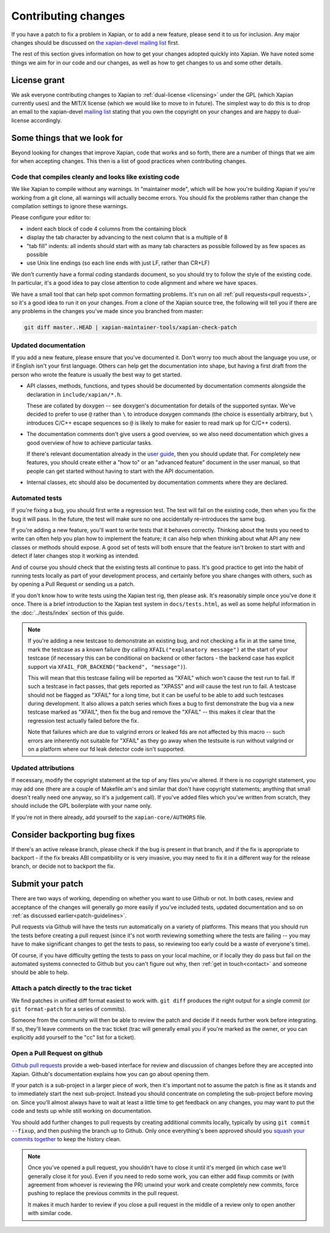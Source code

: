 .. _contributing changes:

Contributing changes
====================

If you have a patch to fix a problem in Xapian, or to add a new feature,
please send it to us for inclusion.  Any major changes should be discussed
on `the xapian-devel mailing list <https://xapian.org/lists>`_ first.

The rest of this section gives information on how to get your changes
adopted quickly into Xapian. We have noted some things we aim for in our
code and our changes, as well as how to get changes to us and some other
details.

License grant
-------------

We ask everyone contributing changes to Xapian to :ref:`dual-license
<licensing>` under the GPL (which Xapian currently uses) and the MIT/X
license (which we would like to move to in future). The simplest way
to do this is to drop an email to the xapian-devel `mailing list
<https://xapian.org/lists>`_ stating that you own the copyright on your
changes and are happy to dual-license accordingly.

.. _patch-guidelines:

Some things that we look for
----------------------------

Beyond looking for changes that improve Xapian, code that works
and so forth, there are a number of things that we aim for when
accepting changes. This then is a list of good practices when
contributing changes.

Code that compiles cleanly and looks like existing code
~~~~~~~~~~~~~~~~~~~~~~~~~~~~~~~~~~~~~~~~~~~~~~~~~~~~~~~

We like Xapian to compile without any warnings. In "maintainer
mode", which will be how you're building Xapian if you're
working from a git clone, all warnings will actually become
errors. You should fix the problems rather than change the
compilation settings to ignore these warnings.

Please configure your editor to:

* indent each block of code 4 columns from the containing block

  .. code-block: c++

     {
         // Four columns further
         {
             // And four more
         }
     }

* display the tab character by advancing to the next column that is a
  multiple of 8
* "tab fill" indents: all indents should start with as many tab
  characters as possible followed by as few spaces as possible
* use Unix line endings (so each line ends with just LF, rather than
  CR+LF)

We don't currently have a formal coding standards document, so you
should try to follow the style of the existing code. In particular,
it's a good idea to pay close attention to code alignment and where we
have spaces.

We have a small tool that can help spot common formatting
problems. It's run on all :ref:`pull requests<pull requests>`,
so it's a good idea to run it on your changes. From a clone of the
Xapian source tree, the following will tell you if there are any
problems in the changes you've made since you branched from master:

.. code-block:: bash

   git diff master..HEAD | xapian-maintainer-tools/xapian-check-patch

Updated documentation
~~~~~~~~~~~~~~~~~~~~~

If you add a new feature, please ensure that you've documented
it. Don't worry too much about the language you use, or if
English isn't your first language. Others can help get the
documentation into shape, but having a first draft from the
person who wrote the feature is usually the best way to get
started.

* API classes, methods, functions, and types should be
  documented by documentation comments alongside the
  declaration in ``include/xapian/*.h``.

  These are collated by doxygen -- see doxygen's documentation
  for details of the supported syntax.  We've decided to prefer
  to use ``@`` rather than ``\`` to introduce doxygen commands
  (the choice is essentially arbitrary, but ``\`` introduces
  C/C++ escape sequences so ``@`` is likely to make for easier
  to read mark up for C/C++ coders).

* The documentation comments don't give users a good overview,
  so we also need documentation which gives a good overview of
  how to achieve particular tasks.

  If there's relevant documentation already in the `user guide`_,
  then you should update that.  For completely new features,
  you should create either a "how to" or an "advanced feature"
  document in the user manual, so that people can get started
  without having to start with the API documentation.

* Internal classes, etc should also be documented by
  documentation comments where they are declared.

.. _user guide: https://getting-started-with-xapian.readthedocs.org/

Automated tests
~~~~~~~~~~~~~~~

If you're fixing a bug, you should first write a regression
test.  The test will fail on the existing code, then when you
fix the bug it will pass. In the future, the test will make
sure no one accidentally re-introduces the same bug.

If you're adding a new feature, you'll want to write tests that
it behaves correctly. Thinking about the tests you need to
write can often help you plan how to implement the feature; it
can also help when thinking about what API any new classes or
methods should expose. A good set of tests will both ensure
that the feature isn't broken to start with and detect if later
changes stop it working as intended.

And of course you should check that the existing tests all continue to
pass. It's good practice to get into the habit of running tests locally
as part of your development process, and certainly before you share
changes with others, such as by opening a Pull Request or sending us a
patch.

If you don't know how to write tests using the Xapian test rig, then please
ask.  It's reasonably simple once you've done it once.  There is a brief
introduction to the Xapian test system in ``docs/tests.html``, as well as
some helpful information in the :doc:`../tests/index` section of this guide.


.. note::

   If you're adding a new testcase to demonstrate an existing bug, and not
   checking a fix in at the same time, mark the testcase as a known failure (by
   calling ``XFAIL("explanatory message")`` at the start of your testcase (if
   necessary this can be conditional on backend or other factors - the backend
   case has explicit support via ``XFAIL_FOR_BACKEND("backend", "message")``).

   This will mean that this testcase failing will be reported as "XFAIL" which
   won't cause the test run to fail.  If such a testcase in fact passes, that
   gets reported as "XPASS" and *will* cause the test run to fail.  A testcase
   should not be flagged as "XFAIL" for a long time, but it can be useful to be
   able to add such testcases during development.  It also allows a patch
   series which fixes a bug to first demonstrate the bug via a new testcase
   marked as "XFAIL", then fix the bug and remove the "XFAIL" -- this makes it
   clear that the regression test actually failed before the fix.

   Note that failures which are due to valgrind errors or leaked fds are not
   affected by this macro -- such errors are inherently not suitable for "XFAIL"
   as they go away when the testsuite is run without valgrind or on a platform
   where our fd leak detector code isn't supported.

Updated attributions
~~~~~~~~~~~~~~~~~~~~

If necessary, modify the copyright statement at the top of any
files you've altered. If there is no copyright statement, you may
add one (there are a couple of Makefile.am's and similar that
don't have copyright statements; anything that small doesn't
really need one anyway, so it's a judgement call).  If you've
added files which you've written from scratch, they should
include the GPL boilerplate with your name only.

If you're not in there already, add yourself to the
``xapian-core/AUTHORS`` file.

Consider backporting bug fixes
------------------------------

If there's an active release branch, please check if the bug is present
in that branch, and if the fix is appropriate to backport - if the fix
breaks ABI compatibility or is very invasive, you may need to fix it in
a different way for the release branch, or decide not to backport the fix.

Submit your patch
-----------------

There are two ways of working, depending on whether you want to use
Github or not. In both cases, review and acceptance of the changes
will generally go more easily if you've included tests, updated
documentation and so on :ref:`as discussed earlier<patch-guidelines>`.

Pull requests via Github will have the tests run automatically on a
variety of platforms. This means that you should run the tests before
creating a pull request (since it's not worth reviewing something
where the tests are failing -- you may have to make significant
changes to get the tests to pass, so reviewing too early could be a
waste of everyone's time).

Of course, if you have difficulty getting the tests to pass on your
local machine, or if locally they do pass but fail on the automated
systems connected to Github but you can't figure out why, then
:ref:`get in touch<contact>` and someone should be able to help.

Attach a patch directly to the trac ticket
~~~~~~~~~~~~~~~~~~~~~~~~~~~~~~~~~~~~~~~~~~

We find patches in unified diff format easiest to work with. ``git diff``
produces the right output for a single commit (or ``git format-patch``
for a series of commits).

Someone from the community will then be able to review the patch
and decide if it needs further work before integrating. If so,
they'll leave comments on the trac ticket (trac will generally
email you if you're marked as the owner, or you can explicitly
add yourself to the "cc" list for a ticket).

.. _pull requests:

Open a Pull Request on github
~~~~~~~~~~~~~~~~~~~~~~~~~~~~~

`Github pull requests`_ provide a web-based interface for review
and discussion of changes before they are accepted into
Xapian. Github's documentation explains how you can go about
opening them.

If your patch is a sub-project in a larger piece of work, then
it's important not to assume the patch is fine as it stands and to
immediately start the next sub-project. Instead you should
concentrate on completing the sub-project before moving on. Since
you'll almost always have to wait at least a little time to get
feedback on any changes, you may want to put the code and tests up
while still working on documentation.

You should add further changes to pull requests by creating
additional commits locally, typically by using ``git commit --fixup``,
and then pushing the branch up to Github. Only once everything's
been approved should you `squash your commits
together`_ to keep the history clean.

.. note::

   Once you've opened a pull request, you shouldn't have to close
   it until it's merged (in which case we'll generally close it for
   you). Even if you need to redo some work, you can either add
   fixup commits or (with agreement from whoever is reviewing the
   PR) unwind your work and create completely new commits, force
   pushing to replace the previous commits in the pull request.

   It makes it much harder to review if you close a pull request in
   the middle of a review only to open another with similar code.

.. _Github pull requests: https://help.github.com/categories/collaborating-on-projects-using-pull-requests/
.. _squash your commits together: https://robots.thoughtbot.com/git-interactive-rebase-squash-amend-rewriting-history
